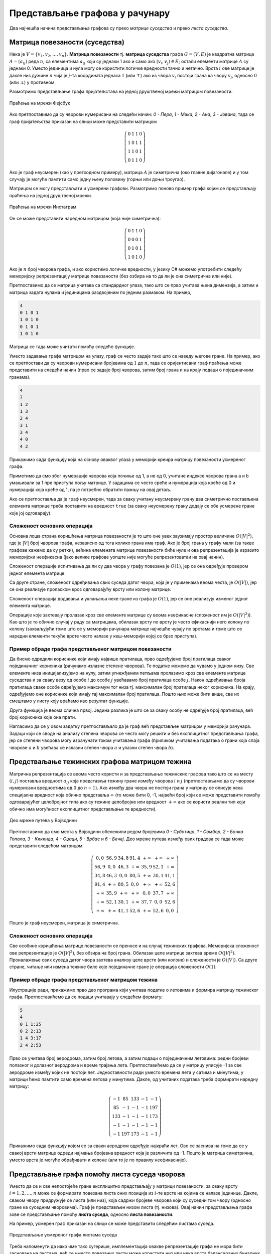 Представљање графова у рачунару
===============================

Два најчешћа начина представљања графова су преко *матрице суседства*
и преко *листа суседства*.

Матрица повезаности (суседства)
-------------------------------

Нека је :math:`V=\{v_1,v_2,\ldots,v_n\}`.  **Матрица повезаности**
тј. **матрица суседства** графа :math:`G = (V, E)` је квадратна
матрица :math:`A=(a_{ij})` реда :math:`n`, са елементима
:math:`a_{ij}` који су једнаки 1 ако и само ако :math:`(v_i,v_j)\in
E`; остали елементи матрице :math:`A` су једнаки 0. Уместо јединица и
нула могу се користити логичке вредности тачно и нетачно. Врста
:math:`i` ове матрице је дакле низ дужине :math:`n` чија је
:math:`j`-та координата једнака :math:`1` (или :math:`\top`) ако из
чвора :math:`v_i` постоји грана ка чвору :math:`v_j`, односно
:math:`0` (или :math:`\bot`) у противном.

Размотримо представљање графа пријатељстава на једној друштвеној мрежи
матрицом повезаности.

.. figure:: ../../_images/4_grafovski/fejsbuk.png
    :width: 300px
    :align: center
            
    Праћења на мрежи Фејсбук
    
Ако претпоставимо да су чворови нумерисани на следећи начин: `0 -
Пера`, `1 - Мика`, `2 - Ана`, `3 - Јована`, тада се граф пријатељства
приказан на слици може представити матрицом

.. math::

   \left(
   \begin{array}{cccc}
   0 & 1 & 1 & 0\\
   1 & 0 & 1 & 1\\
   1 & 1 & 0 & 1\\
   0 & 1 & 1 & 0
   \end{array}
   \right)

Ако је граф неусмерен (као у претходном примеру), матрица :math:`A` је
симетрична (око главне дијагонале) и у том случају је могуће памтити
само једну њену половину (горњи или доњи троугао).

Матрицом се могу представљати и усмерени графови. Размотримо поново
пример графа којим се представљају праћења на једној друштвеној мрежи.

.. figure:: ../../_images/4_grafovski/instagram1.png
    :width: 300px
    :align: center
    
    Праћења на мрежи Инстаграм

Он се може представити наредном матрицом (која није симетрична):

.. math::

   \left(
   \begin{array}{cccc}
   0 & 1 & 1 & 0\\
   0 & 0 & 0 & 1\\
   0 & 1 & 0 & 1\\
   1 & 0 & 1 & 0
   \end{array}
   \right)


Ако је :math:`n` број чворова графа, и ако користимо логичке
вредности, у језику C# можемо употребити следећу меморијску
репрезентацију матрице повезаности (без озбира на то да ли је она
симетрична или није).

.. activecode:: MatricaPovezanosti
    :passivecode: true
    :coach:

    bool[,] A = new bool[n, n];

Претпоставимо да се матрица учитава са стандардног улаза, тако што се
прво учитава њена димензија, а затим и матрица задата нулама и
јединицама раздвојеним по једним размаком. На пример,

.. code::

   4 
   0 1 0 1
   1 0 1 0
   0 1 0 1
   1 0 1 0
   

Матрица се тада може учитати помоћу следеће функције.

.. activecode:: MatricaPovezanostiUcitavanje1
    :passivecode: true
    :coach:

    static bool[,] UcitajGraf()
    {
       int n = int.Parse(Console.ReadLine());
       bool[,] A = new bool[n, n];
       for (int i = 0; i < n; i++)
       {
           string[] str = Console.ReadLine().Split();
           for (int j = 0; j < n; j++)
              A[i, j] = int.Parse(str[j]) == 1;
       }
       return A;
    }

Уместо задавања графа матрицом на улазу, граф се често задаје тако што
се наведу његове гране. На пример, ако се претпостави да су чворови
нумерисани бројевима од :math:`1` до :math:`n`, тада се оријентисани
граф праћења може представити на следећи начин (прво се задаје број
чворова, затим број грана и на крају подаци о појединачним гранама).

.. code::

   4
   7
   1 2
   1 3
   2 4
   3 1
   3 4
   4 0
   4 2

Прикажимо сада функцију која на основу оваквог улаза у меморији креира
матрицу повезаности усмереног графа.

.. activecode:: MatricaPovezanostiUcitavanje2
    :passivecode: true
    :coach:

    static bool[,] UcitajGraf()
    {
       int n = int.Parse(Console.ReadLine()); // broj cvorova
       int m = int.Parse(Console.ReadLine()); // broj grana
       bool[,] A = new bool[n, n]; // sve je inicijalizovano na false
       for (int i = 0; i < m; i++)
       {
           string[] str = Console.ReadLine().Split();
           int a = int.Parse(str[0]);
           int b = int.Parse(str[1]);
           A[a-1, b-1] = true;
       }
       return A;
    }

Приметимо да смо због нумерације чворова која почиње од 1, а не од 0,
учитане индексе чворова грана ``a`` и ``b`` умањивали за 1 пре
приступа пољу матрице. У задацима се често среће и нумерација која
креће од 0 и нумерација која креће од 1, па је потребно обратити пажњу
на овај детаљ.
    
Ако се претпоставља да је граф неусмерен, тада за сваку учитану
неусмерену грану два симетрично постављена елемента матрице треба
поставити на вредност ``true`` (за сваку неусмерену грану додају се
обе усмерене гране које јој одговарају).

.. activecode:: MatricaPovezanostiUcitavanje2neusmeren
    :passivecode: true
    :coach:

    static bool[,] UcitajGraf()
    {
       int n = int.Parse(Console.ReadLine()); // broj cvorova
       int m = int.Parse(Console.ReadLine()); // broj grana
       bool[,] A = new bool[n, n]; // sve je inicijalizovano na false
       for (int i = 0; i < m; i++)
       {
           string[] str = Console.ReadLine().Split();
           int a = int.Parse(str[0]);
           int b = int.Parse(str[1]);
           A[a-1, b-1] = true;
           A[b-1, a-1] = true;
       }
       return A;
    }

Сложеност основних операција
............................

Основна лоша страна коришћења матрица повезаности је то што оне увек
заузимају простор величине :math:`O(|V|^2)`, где је :math:`|V|` број
чворова графа, независно од тога колико грана има граф. Ако је број
грана у графу мали (за такве графове кажемо да су ретки), већина
елемената матрице повезаности биће нуле и ова репрезентација је
изразито меморијски неефикасна (јако велике графове уопште није могуће
репрезентоватаи на овај начин).

Сложеност операције испитивања да ли су два чвора у графу повезана је
:math:`O(1)`, јер се она одређује провером једног елемента матрице.

Са друге стране, сложеност одређивања свих суседа датог чвора, која је
у применама веома честа, је :math:`O(|V|)`, јер се она реализује
проласком кроз одговарајућу врсту или колону матрице.

.. activecode:: SviSusedi
    :passivecode: true
    :coach:

    // ispis svih suseda cvora i
    for (int j = 0; j < n; j++)
        if (A[i, j])
           Console.WriteLine(j);

Сложеност операција додавања и уклањања неке гране из графа је
:math:`O(1)`, јер се оне реализују изменог једног елемента матрице.

Операције које захтевају пролазак кроз све елементе матрице су веома
неефикасне (сложеност им је :math:`O(|V|^2)`). Као што је то обично
случај у раду са матрицама, обилазак врсту по врсту је често
ефикаснији него колону по колону (захваљујући томе што се у меморији
рачунара матрице најчешће чувају по врстама и томе што се наредни
елементи текуће врсте често налазе у кеш-меморији којој се брзо
приступа).


Пример обраде графа представљеног матрицом повезаности
......................................................


.. questionnote::

   Претпоставимо да је (усмерени) граф праћења на једној друштвеној
   мрежи задат матрицом повезаности. Елемент :math:`a_{ij}` има
   вредност тачно ако и само ако особа :math:`i` прати особу
   :math:`j`. Дефинисати функцију које одређује листу редних бројева
   корисника са највише пратилаца, и функцију која одређује листу
   редних бројева корисника који прате највише других.

Да бисмо одредили кориснике који имају највише пратилаца, прво
одређујемо број пратилаца сваког појединачног корисника (рачунамо
излазне степене чворова). Те податке можемо да чувамо у једном
низу. Све елементе низа иницијализујемо на нулу, затим угнежђеним
петљама пролазимо кроз све елементе матрице суседства и за сваку везу
од особе :math:`i` до особе :math:`j` увећавамо број пратилаца особе
:math:`j`. Након одређивања броја пратилаца сваке особе одређујемо
максимум тог низа тј. максималан број пратилаца неког
корисника. На крају, одређујемо оне кориснике који имају тај
максималан број пратилаца. Пошто њих може бити више, све их смештамо у
листу коју враћамо као резултат функције.
   
.. activecode:: KorisniciSaNajvisePratilaca
    :passivecode: true
    :coach:

    static List<int> KorisniciSaNajvisePratilaca(bool[,] A, int n)
    {
        // odredjujemo broj pratilaca svakog korisnika
        int[] brojPratilaca = new int[n];
        for (int i = 0; i < n; i++)
            for (int j = 0; j < n; j++)
                if (A[i, j])
                    brojPratilaca[j]++;
        // odredjujemo najveci broj pratilaca nekog korisnika
        int maks = brojPratilaca.Max();
        // izdvajamo sve korisnike koji imaju taj maksimalni broj pratilaca
        var korisnici = new List<int>();
        for (int i = 0; i < n; i++)
            if (brojPratilaca[i] == maks)
                korisnici.Add(i);
        return korisnici;
    }


Друга функција је веома слична првој. Једина разлика је што се за
сваку особу не одређује број пратилаца, већ број корисника које она
прати. 
    
.. activecode:: KorisniciKojiNajvisePrate
    :passivecode: true
    :coach:

    static List<int> KorisniciKojiNajvisePrate(bool[,] A, int n)
    {
        int[] brojPracenih = new int[n];
        for (int i = 0; i < n; i++)
            for (int j = 0; j < n; j++)
                if (A[i, j])
                    brojPracenih[i]++;
        int maks = brojPracenih.Max();
        var korisnici = new List<int>();
        for (int i = 0; i < n; i++)
            if (brojPracenih[i] == maks)
                korisnici.Add(i);
        return korisnici;
    }
                
Нагласимо да се у овом задатку претпостављало да је граф већ
представљен матрицом у меморији рачунара. Задаци који се своде на
анализу степена чворова се често могу решити и без експлицитног
представљања графа, јер се степени чворова могу израчунати током
учитавања графа (приликом учитавања података о грани која спаја
чворове :math:`a` и :math:`b` увећава се излазни степен чвора
:math:`a` и улазни степен чвора :math:`b`).

    
Предстваљање тежинских графова матрицом тежина
----------------------------------------------

Матрична репрезентација се веома често користи и за представљање
тежинских графова тако што се на месту :math:`(i, j)` поставља
вредност :math:`a_{ij}` која представља тежину гране између чворова
:math:`i` и :math:`j` (претпостављамо да су чворови нумерисани
вредностима од :math:`0` до :math:`n-1`). Ако између два чвора не
постоји грана у матрицу се описује нека специјална вредност која
обично представља :math:`\infty` (то може бити 0, -1, највећи број
који се може представити помоћу одговарајућег целобројног типа ако су
тежине целобројне или вредност :math:`+\infty` ако се користи реални
тип који обично има могућност експлицитног представљање те вредности).

.. figure:: ../../_images/4_grafovski/vojvodina_deo.png
    :width: 500px
    :align: center
    
    Део мреже путева у Војводини

Претпоставимо да смо места у Војводини обележили редом бројевима `0 -
Суботица`, `1 - Сомбор`, `2 - Бачка Топола`, `3 - Кикинда`, `4 -
Оџаци`, `5 - Врбас` и `6 - Бечеј`. Део мреже путева између ових
градова се тада може представити следећом матрицом.

.. math::

   \left(
   \begin{array}{ccccccc}
   0,0 & 56,9 & 34,8 & 91,4 & +\infty & +\infty & +\infty\\
   56,9 & 0,0 & 46,3 & +\infty & 35,9 & 52,1 & +\infty\\
   34,8 & 46,3 & 0,0 & 80,5 & +\infty & 30,1 & 41,1 \\
   91,4 & +\infty & 80,5 & 0,0 & +\infty & +\infty & 52,6 \\
   +\infty & 35,9 & +\infty & +\infty & 0,0 & 37,7 & +\infty\\
   +\infty & 52,1 & 30,1 & +\infty & 37,7 & 0,0 & 52,6\\
   +\infty & +\infty & 41,1 & 52,6 & +\infty & 52,6 & 0,0
   \end{array}
   \right)

Пошто је граф неусмерен, матрица је симетрична.


Сложеност основних операција
............................


Све особине коришћења матрице повезаности се преносе и на случај
тежинских графова. Меморијска сложеност ове репрезентације је
:math:`O(|V|^2)`, без обзира на број грана. Обилазак целе матрице
захтева време :math:`O(|V|^2)`. Проналажење свих суседа датог чвора
захтева анализу целе врсте (или колоне) и сложености је :math:`O(|V|)`.
Са друге стране, читање или измена тежине било које појединачне гране
је операција сложености :math:`O(1)`.


Пример обраде графа представљеног матрицом тежина
.................................................

.. questionnote::

   Авиони лете између аеродрома и позната су времена летова између
   аеродрома. За сваки аеродром одредити време најкраћег лета до неког
   другог аеродрома (без преседања). Претпоставити да су времена
   летова задата матрицом неусмереног тежинског графа.


Илустрације ради, прикажимо прво део програма који учитава податке о
летовима и формира матрицу тежинског графа. Претпоставићемо да се подаци
учитавају у следећем формату:

.. code::

   5
   4
   0 1 1:25
   0 2 2:13
   1 4 3:17
   2 4 2:53

Прво се учитава број аеродрома, затим број летова, а затим подаци о
појединачним летовима: редни бројеви полазног и долазног аеродрома и
време трајања лета. Претпоставићемо да се у матрицу уписује -1 за све
аеродроме између којих не постоји лет. Једноставности ради уместо
времена лета у сатима и минутима, у матрици ћемо памтити само времена
летова у минутима. Дакле, од учитаних података треба формирати наредну
матрицу:

.. math::

   \left(
   \begin{array}{ccccc}
   -1 & 85 & 133 & -1 & -1\\
   85 & -1 & -1 & -1 & 197\\
   133 & -1 & -1 & -1 & 173\\
   -1 & -1 & -1 & -1 & -1\\
   -1 & 197 & 173 & -1 & -1
   \end{array}
   \right)


   
.. activecode:: NajkraciLetoviUcitavanje
    :passivecode: true
    :coach:

    static int[,] UcitajLetove()
    {
        int n = int.Parse(Console.ReadLine());
        int[,] A = new int[n, n];
        for (int i = 0; i < n; i++)
            for (int j = 0; j < n; j++)
                A[i, j] = -1;
        int m = int.Parse(Console.ReadLine());
        for (int i = 0; i < m; i++) {
            string[] str = Console.ReadLine().Split(' ', ':');
            int a = int.Parse(str[0]);
            int b = int.Parse(str[1]);
            int hh = int.Parse(str[2]);
            int mm = int.Parse(str[3]);
            int t = hh*60 + mm;
            A[a, b] = t;
            A[b, a] = t;
        }
        return A;
    }
       

Прикажимо сада функцију којом се за сваки аеродром одређује најкраћи
лет. Ово се заснива на томе да се у свакој врсти матрице одреди
најмања бројевна вредност која је различита од -1. Пошто је матрица
симетрична, уместо врста је могуће обрађивати и колоне (али то је по
правилу неефикасније).

    
.. activecode:: NajkraciLetovi
    :passivecode: true
    :coach:
   
    static int[] NajkraciLetovi(int[,] A, int n)
    {
        int[] letovi = new int[n];
        for (int i = 0; i < n; i++) {
            int mint = -1;
            for (int j = 0; j < n; j++)
                if (A[i, j] != -1)
                    if (mint == -1 || A[i, j] < mint)
                        mint = A[i, j];
            letovi[i] = mint;
        }
        return letovi;
    }

Представљање графа помоћу листа суседа чворова
----------------------------------------------

Уместо да се и све непостојеће гране експлицитно представљају у
матрици повезаности, за сваку врсту :math:`i=1,2,\ldots,n` може се
формирати повезана листа оних позиција из :math:`i`-те врсте на којима се
налазе јединице. Дакле, сваком чвору придружује се листа (или низ),
која садржи бројеве чворова који су суседни том чвору (односно гране
ка суседним чворовима). Граф је представљен низом листа
(тј. низова). Овај начин представљања графа зове се представљање
помоћу **листа суседа**, односно **листа повезаности**.

На пример, усмерен граф приказан на слици се може представити
следећим листама суседа.

.. figure:: ../../_images/4_grafovski/liste_povezanosti.png
    :width: 400px
    :align: center

    Представљање усмереног графа листама суседа
            
Треба напоменути да иако име тако сугерише, имплементација овакве
репрезентације графа не мора бити заснована на листама, већ се уместо
повезаних листи може користити низ или нека врста балансираних
бинарних дрвета или пак хеш табела (чиме се омогућава ефикасна
претрага свих суседа).

У језику C# можемо употребити следећу имплементацију засновану на
коришћењу проширивих низова (``List<int>``). Наредни кôд гради празне
листе суседа.

.. activecode:: ListeSusedaAlokacija
    :passivecode: true
    :coach:
   
    List<int>[] susedi = new List<int>[n];
    for (int cvorOd = 0; cvorOd < n; cvorOd++)
         susedi[cvorOd] = new List<int>();

Нову усмерену грану која спаја два чвора (``cvorOd`` и ``cvorDo``)
тада можемо додати помоћу:

.. activecode:: ListeSusedaDodavanjeGrane
    :passivecode: true
    :coach:

    susedi[cvorOd].Add(cvorDo);

Ако је граф неусмерен, тада се за сваку неусмерену грану која спаја
два чвора (``cvorA`` и ``cvorB``) додају два податка:

.. activecode:: ListeSusedaDodavanjeGraneNeusmereno
    :passivecode: true
    :coach:

    susedi[cvorA].push_back(cvorB);
    susedi[cvorB].push_back(cvorA);

Итерацију кроз све суседе чвора можемо остварити помоћу:

.. activecode:: ListeSusedaIteracija
    :passivecode: true
    :coach:
   
    foreach (int cvorDo in susedi[cvorOd])
        ...

Прикажимо сада функцију која на основу учитаног списка грана
оријентисаног графа формира његову репрезентацију у облику листа
суседа. Претпоставићемо да се прво учитава број чворова, затим број
грана и након тога подаци о појединачним гранама. На пример:

.. code::

   4
   7
   1 2
   1 3
   2 4
   3 1
   3 4
   4 0
   4 2

Функција која учитава граф би се тада могла дефинисати на следећи начин:


.. activecode:: ListeSusedaUcitavanje
    :passivecode: true
    :coach:
   
    static List<int>[] UcitajGraf()
    {
       int n = int.Parse(Console.ReadLine());
       List<int>[] susedi = new List<int>[n];
       for (int cvorOd = 0; cvorOd < n; cvorOd++)
          susedi[cvorOd] = new List<int>();
       int m = int.Parse(Console.ReadLine());
       for (int i = 0; i < m; i++)
       {
          string[] str = Console.ReadLine().Split();
          int cvorOd = int.Parse(str[0]);
          int cvorDo = int.Parse(str[1]);
          susedi[cvorOd].Add(cvorDo);
       }
       return susedi;
    }

Да је у питању неусмерен граф, за сваку грану (a,b) би требало додати
елементе у две листе (чвор a у листу суседа чвора b и чвор b у листу
суседа чвора a)
        
Сложеност основних операција
............................
        
Меморијска сложеност репрезентације помоћу листа суседа је
:math:`O(|V| + |E|)`, где је :math:`|V|` број чворова, а :math:`|E|`
број грана графа (чувамо :math:`|V|` листа које укупно садрже
:math:`|E|` елемената). У случају ретких графова (графова код којих је
број грана мали) ово може бити много ефикасније него у случају матрица
суседа. Ретки графови се веома често срећу у пракси. На пример, иако
друштвене мреже имају стотине милиона, па и милијарде корисника, сваки
корисник обично остварује везе тек са неколико десетина или стотина
других, па је укупан број грана баш много мањи од квадрата броја
чворова. Такве графове заправо није ни могуће репрезентовати помоћу
матрице и за њих се користи репрезентација помоћу листа повезаности.

Најдужа листа суседа неког чвора може бити дужине :math:`|V|` (ако су
сви чворови суседи неког чвора). Зато је сложеност провере да ли су
два задата чвора повезана :math:`О(|V|)` (ова операција се обично врши
линеарном претрагом листе суседа једног од датих чворова).

.. activecode:: ListeSusedaProveraPovezanosti
    :passivecode: true
    :coach:

    // provera da li su cvorovi i i j povezani
    bool povezani(int i, int j)
    {
        foreach (int sused in susedi[i])
           if (sused == j)
              return true;
        return false;
    }


Приметимо да је то спорије него код матрице, где је то операција
константне сложености. Са друге стране сложеност итерације кроз све
суседе неког чвора, што је често основни корак алгоритама за обраду
графова има сложеност :math:`O(|S|)`, где је :math:`S` скуп суседа тог
чвора. Када је број суседа мали, ово може бити значајно ефикасније
него :math:`O(|V|)`, што је сложеност ове операције у случају
коришћења матрице суседа.


Репрезентација тежинског графа листама повезаности
--------------------------------------------------

И тежински графови могу бити ретки и тада их је боље представити
листама повезаности него матрицом. У том случају листа повезаности
сваког чвора садржи уређени пар који садржи индекс суседног чвора и
тежину гране. На пример, граф путева између градова `0 - Суботица`,
`1 - Сомбор`, `2 - Бачка Топола`, `3 - Кикинда`, `4 - Оџаци`, `5 -
Врбас` и `6 - Бечеј` би се могао представити листама на следећи начин.


.. figure:: ../../_images/4_grafovski/vojvodina_deo.png
    :width: 500px
    :align: center
    
    Део мреже путева у Војводини

.. figure:: ../../_images/4_grafovski/vojvodina_liste.png
    :width: 350px
    :align: center
    
    Листе повезаности тежинског графа

   
Прикажимо сада програм који учитава неусмерени тежински граф и формира
овакву репрезентацију. Можемо претпоставити да је сваки уређени пар
задат посебно дефинисаном структуром (а можемо употребити и тип
``Tuple``).  Претпоставићемо да је на улазу дат број чворова, број
грана и зати подаци о појединачним гранама. На пример:

.. code::

   7
   12
   0 1 56.9
   0 2 34.8
   0 3 91.4
   1 2 46.3
   1 4 35.9
   1 5 52.1
   2 3 80.5
   2 5 30.1
   2 6 41.1
   3 6 52.6
   4 5 37.7
   5 6 35.3
   

.. activecode:: UcitavanjeTezinskog
    :passivecode: true
    :coach:


    struct Grana
    {
        public int cvorDo;
        public double tezina;
    }

    List<Grana>[] UcitajGraf()
    {
        int n = int.Parse(Console.ReadLine());
        var susedi = new List<Grana>[n];
        for (int i = 0; i < n; i++)
           susedi[i] = new List<Grana>();
        int m = int.Parse(Console.ReadLine());
        for (int i = 0; i < m; i++)
        {
           string[] str = Console.ReadLine().Split();
           int cvorA = int.Parse(str[0]);
           int cvorB = int.Parse(str[1]);
           double tezina = double.Parse(str[2]);
           
           Grana granaDoB;
           granaDoB.cvorDo = cvorB;
           grana.tezina = tezina;
           susedi[cvorA].add(granaDoB);
           
           Grana granaDoA;
           granaDoA.cvorDo = cvorA;
           grana.tezina = tezina;
           susedi[cvorB].add(granaDoA);
        }
        return susedi;
    }

Имплицитна репрезентација
-------------------------

У неким примерима граф се не представља експлицитно, већ само
имплицитно. Најчећши примери тог типа су матрице. Наиме, свако поље
матрице се може представити неким чвором графа, док се гране графа
успостављају измећу оних чворова који представљају суседна поља
матрице (при чему свако унутрашње поље матрице може имати или четири
суседа или осам суседа, у зависности од тога да ли су дозвољени
дијагонални прелази). Уместо да се за сваки чвор експлицитно чувају
листе суседа, те листе се не памте у меморији рачунара, а обилазак
свих суседа се врши петљама које израчунавају координате суседних поља
на основу познатих координата текућег поља.

Набрајање 8 суседних поља се врши на следећи начин.

.. code::

   for (int dv = -1; dv <= 1; dv++)
      for (int dk = -1; dk <= 1; dk++) {
          if (dv == 0 && dk == 0)
             continue;
          int vv = v + dv;
          int kk = k + dk;
          if (0 <= vv && vv < m && 0 <= kk && kk < n)
              // polje (vv, kk) je sused polju (v, k)
      }

Ако се матрицом представе поља шаховске табле по којој се креће
скакач, тада се суседна поља могу обићи на следећи начин.


.. code::

   int[] dv = {-2, -2, -1, -1, +1, +1, +2, +2};
   int[] dk = {-1, +1, -2, +2, -2, +2, -1, +1};
   for (int i = 0; i < 8; i++)
   {
          int vv = v + dv[i];
          int kk = k + dk[i];
          if (0 <= vv && vv < m && 0 <= kk && kk < n)
              // polje (vv, kk) je sused polju (v, k)
   }

